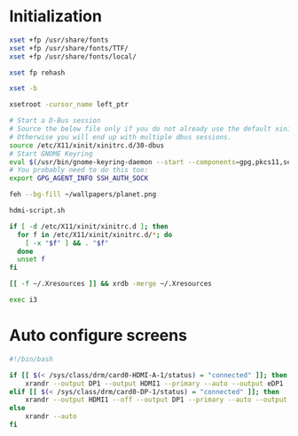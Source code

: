 * Initialization
#+BEGIN_SRC sh :shebang #!/bin/sh :tangle ~/.xinitrc
  xset +fp /usr/share/fonts
  xset +fp /usr/share/fonts/TTF/
  xset +fp /usr/share/fonts/local/

  xset fp rehash

  xset -b

  xsetroot -cursor_name left_ptr

  # Start a D-Bus session
  # Source the below file only if you do not already use the default xinitrc skeleton. 
  # Otherwise you will end up with multiple dbus sessions.
  source /etc/X11/xinit/xinitrc.d/30-dbus
  # Start GNOME Keyring
  eval $(/usr/bin/gnome-keyring-daemon --start --components=gpg,pkcs11,secrets,ssh)
  # You probably need to do this too:
  export GPG_AGENT_INFO SSH_AUTH_SOCK

  feh --bg-fill ~/wallpapers/planet.png

  hdmi-script.sh

  if [ -d /etc/X11/xinit/xinitrc.d ]; then
    for f in /etc/X11/xinit/xinitrc.d/*; do
      [ -x "$f" ] && . "$f"
    done
    unset f
  fi

  [[ -f ~/.Xresources ]] && xrdb -merge ~/.Xresources

  exec i3
#+END_SRC

* Auto configure screens
#+BEGIN_SRC sh
  #!/bin/bash

  if [[ $(< /sys/class/drm/card0-HDMI-A-1/status) = "connected" ]]; then
      xrandr --output DP1 --output HDMI1 --primary --auto --output eDP1 --auto --left-of HDMI1
  elif [[ $(< /sys/class/drm/card0-DP-1/status) = "connected" ]]; then
      xrandr --output HDMI1 --off --output DP1 --primary --auto --output eDP1 --auto --left-of DP1
  else
      xrandr --auto
  fi
#+END_SRC
